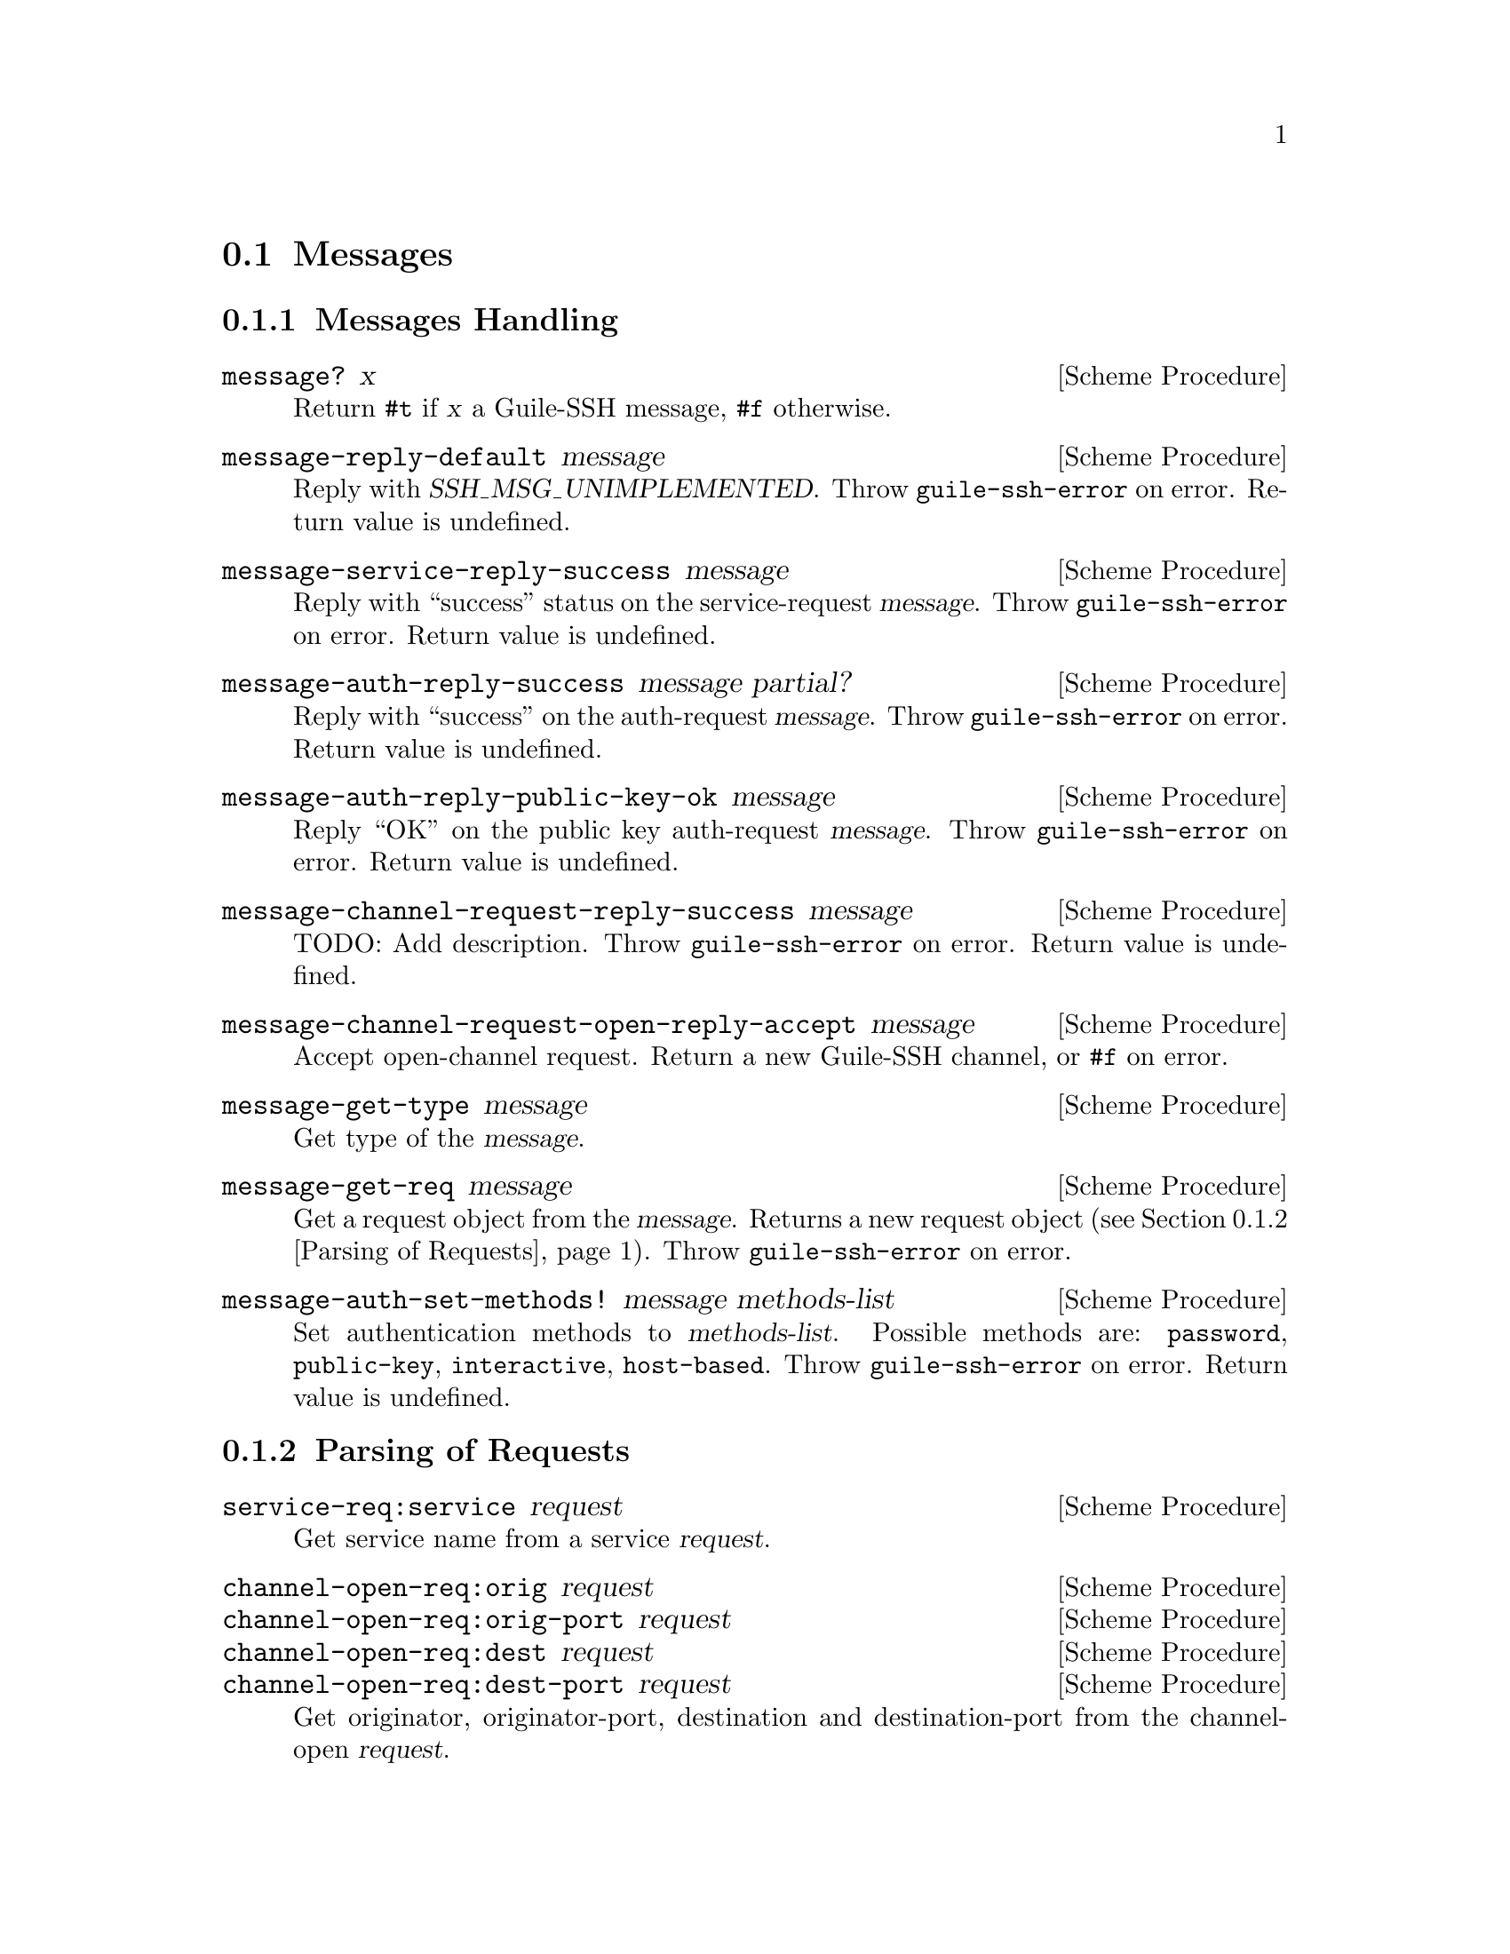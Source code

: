 @c -*-texinfo-*-
@c This file is part of Guile-SSH Reference Manual.
@c Copyright (C) 2014 Artyom V. Poptsov
@c See the file guile-ssh.texi for copying conditions.

@node Messages
@section Messages

@cindex messages
@tindex message

@menu
* Message Handling::
* Parsing of Requests::
@end menu

@node Message Handling
@subsection Messages Handling

@deffn {Scheme Procedure} message? x
Return @code{#t} if @var{x} a Guile-SSH message, @code{#f} otherwise.
@end deffn

@deffn {Scheme Procedure} message-reply-default message
Reply with @var{SSH_MSG_UNIMPLEMENTED}.  Throw @code{guile-ssh-error}
on error.  Return value is undefined.
@end deffn

@deffn {Scheme Procedure} message-service-reply-success message
Reply with ``success'' status on the service-request @var{message}.
Throw @code{guile-ssh-error} on error.  Return value is undefined.
@end deffn

@deffn {Scheme Procedure} message-auth-reply-success message partial?
Reply with ``success'' on the auth-request @var{message}.  Throw
@code{guile-ssh-error} on error.  Return value is undefined.
@end deffn

@deffn {Scheme Procedure} message-auth-reply-public-key-ok message
Reply ``OK'' on the public key auth-request @var{message}.  Throw
@code{guile-ssh-error} on error.  Return value is undefined.
@end deffn

@deffn {Scheme Procedure} message-channel-request-reply-success message
TODO: Add description.
Throw @code{guile-ssh-error} on error.  Return value is undefined.
@end deffn

@deffn {Scheme Procedure} message-channel-request-open-reply-accept message
Accept open-channel request.  Return a new Guile-SSH channel, or
@code{#f} on error.
@end deffn

@deffn {Scheme Procedure} message-get-type message
Get type of the @var{message}.
@end deffn

@deffn {Scheme Procedure} message-get-req message
Get a request object from the @var{message}.  Returns a new request
object (@pxref{Parsing of Requests}).  Throw @code{guile-ssh-error} on
error.
@end deffn

@deffn {Scheme Procedure} message-auth-set-methods! message methods-list
Set authentication methods to @var{methods-list}.  Possible methods
are: @code{password}, @code{public-key}, @code{interactive},
@code{host-based}.  Throw @code{guile-ssh-error} on error.  Return
value is undefined.
@end deffn

@node Parsing of Requests
@subsection Parsing of Requests

@cindex request
@tindex request

@deffn {Scheme Procedure} service-req:service request
Get service name from a service @var{request}.
@end deffn

@deffn {Scheme Procedure} channel-open-req:orig request
@deffnx {Scheme Procedure} channel-open-req:orig-port request
@deffnx {Scheme Procedure} channel-open-req:dest request
@deffnx {Scheme Procedure} channel-open-req:dest-port request
Get originator, originator-port, destination and destination-port from
the channel-open @var{request}.
@end deffn

@deffn {Scheme Procedure} auth-req:user request
@deffnx {Scheme Procedure} auth-req:password request
@deffnx {Scheme Procedure} auth-req:pubkey request
@deffnx {Scheme Procedure} auth-req:pubkey-state request
Get user, password, public key and public key state from the auth
@var{request}.
@end deffn

@deffn {Scheme Procedure} pty-req:term request
@deffnx {Scheme Procedure} pty-req:width request
@deffnx {Scheme Procedure} pty-req:height request
@deffnx {Scheme Procedure} pty-req:pxwidth request
@deffnx {Scheme Procedure} pty-req:pxheight request
Get terminal, terminal width, terminal height, terminal pxwidth and
terminal pxheight from the @acronym{PTY} @var{request}.
@end deffn

@deffn {Scheme Procedure} env-req:name request
@deffnx {Scheme Procedure} env-req:value request
Get environment variable name and its value from the environment
@var{request}.
@end deffn

@deffn {Scheme Procedure} exec-req:cmd request
Get a command from the exec @var{request}.
@end deffn

@deffn {Scheme Procedure} global-req:addr request
@deffnx {Scheme Procedure} global-req:port request
Get address and port from the global @var{request}.
@end deffn

@c Local Variables:
@c TeX-master: "guile-ssh.texi"
@c End:
